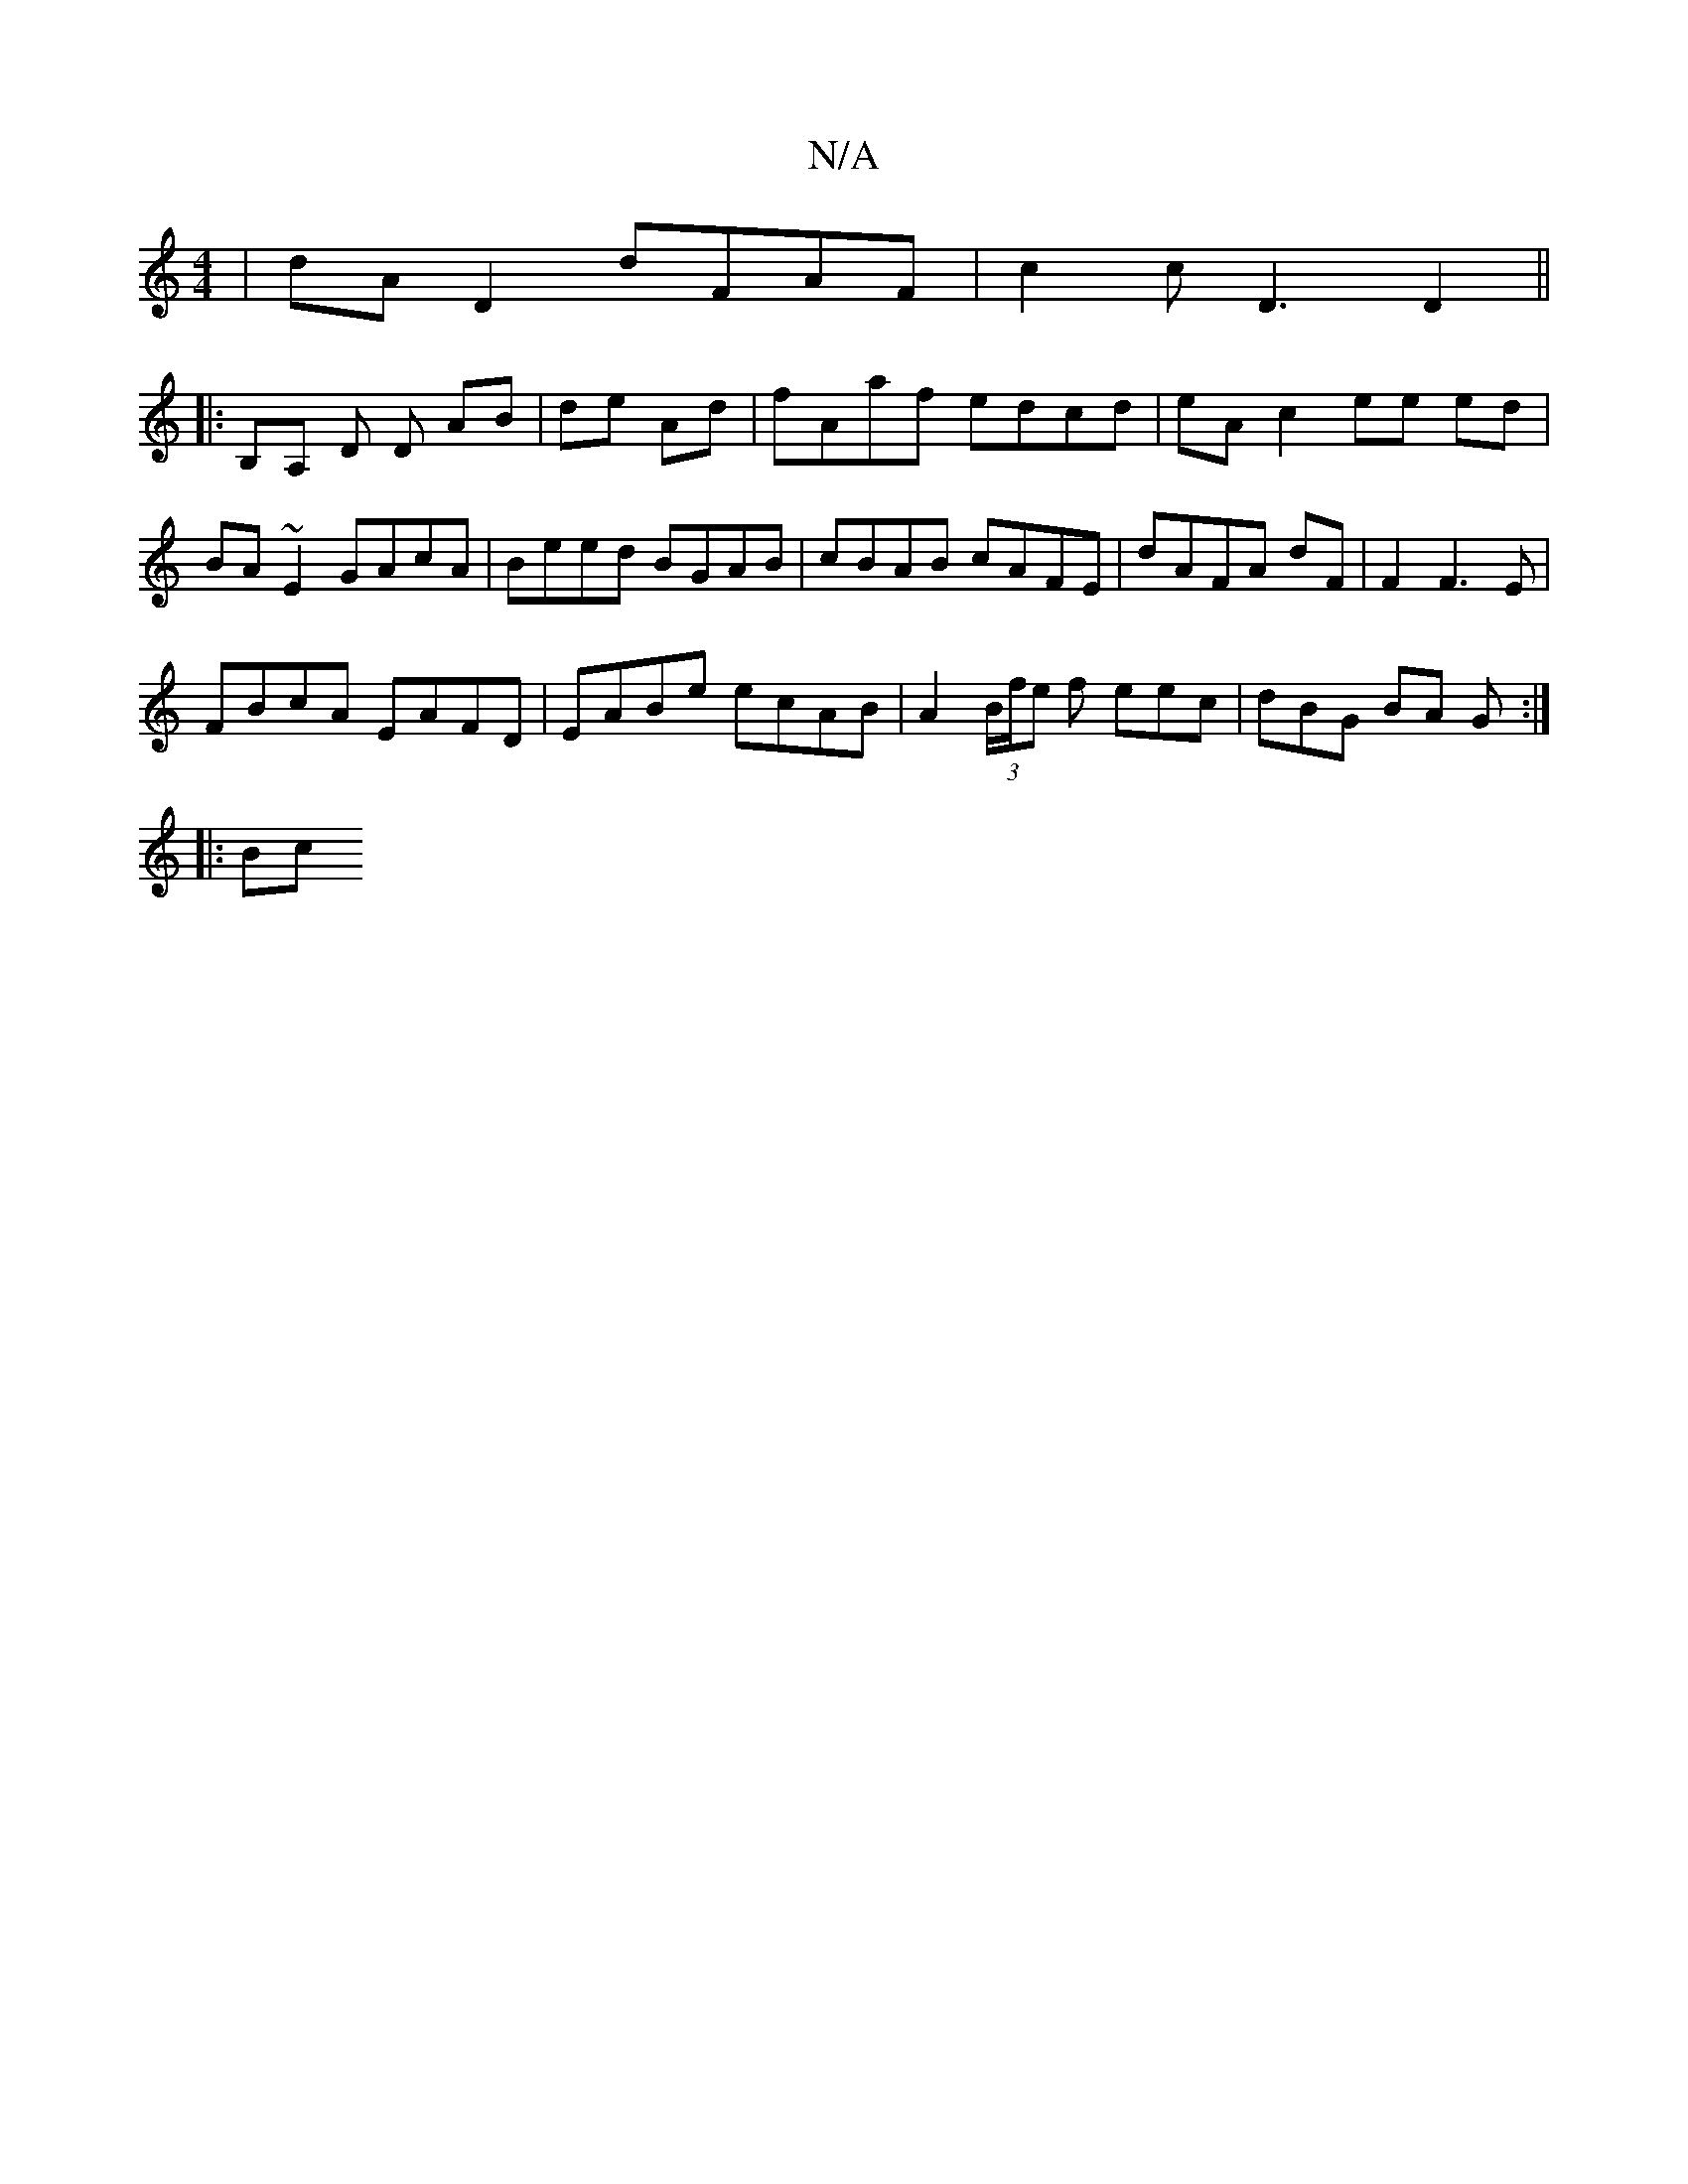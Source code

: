 X:1
T:N/A
M:4/4
R:N/A
K:Cmajor
 | dA D2 dFAF | c2 c D3 D2 ||
|: B,A, D D AB | de Ad | f*Aaf edcd | eA c2 ee ed | BA~E2 GAcA |Beed BGAB | cBAB cAFE | dAFA dF | F2 F3 E |
FBcA EAFD | EABe ecAB | A2 (3B/f/e f eec | dBG BA G :|
|: (3Bc